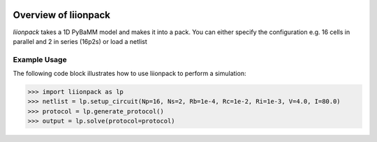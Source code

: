 
.. image:: https://badge.fury.io/py/pytrax.svg
   :target: https://pypi.python.org/pypi/pytrax

.. image:: https://travis-ci.org/PMEAL/pytrax.svg?branch=master
   :target: https://travis-ci.org/PMEAL/pytrax

.. image:: https://codecov.io/gh/PMEAL/pytrax/branch/master/graph/badge.svg
   :target: https://codecov.io/gh/PMEAL/pytrax

.. image:: https://readthedocs.org/projects/pytrax/badge/?version=latest
   :target: http://pytrax.readthedocs.org/

###############################################################################
Overview of liionpack
###############################################################################

*liionpack* takes a 1D PyBaMM model and makes it into a pack. You can either specify
the configuration e.g. 16 cells in parallel and 2 in series (16p2s) or load a
netlist

===============================================================================
Example Usage
===============================================================================

The following code block illustrates how to use liionpack to perform a simulation:

.. code-block:: python

  >>> import liionpack as lp
  >>> netlist = lp.setup_circuit(Np=16, Ns=2, Rb=1e-4, Rc=1e-2, Ri=1e-3, V=4.0, I=80.0)
  >>> protocol = lp.generate_protocol()
  >>> output = lp.solve(protocol=protocol)
